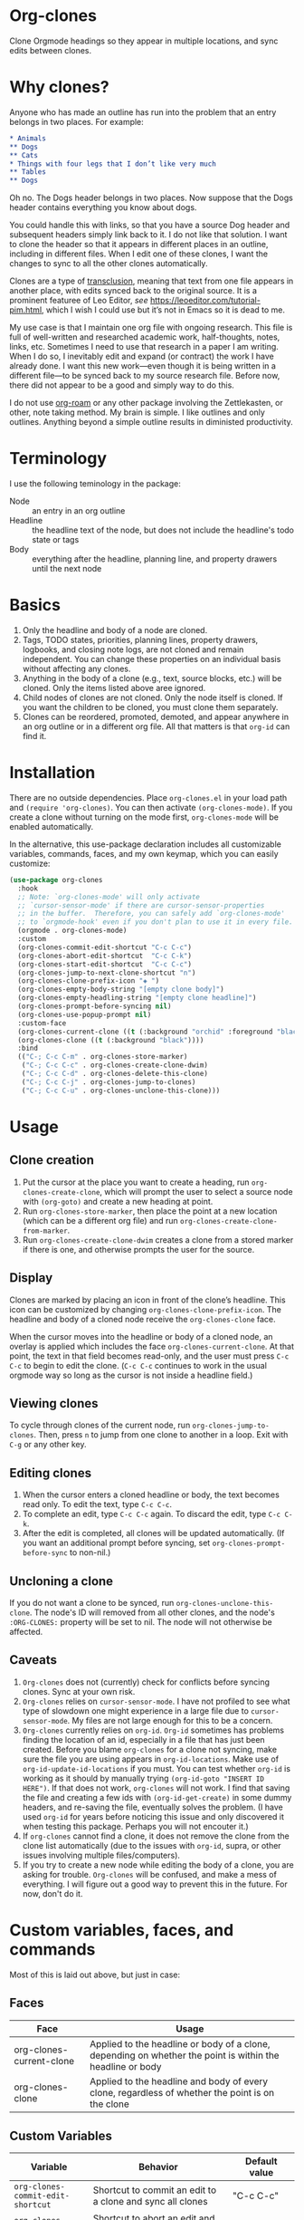 * Org-clones 
Clone Orgmode headings so they appear in multiple locations, and sync edits between clones.

[[file:IMAGES/output-2020-09-01-15:37:39.gif]]

* Why clones?
Anyone who has made an outline has run into the problem that an entry belongs in two places. For example:
#+begin_src org 
* Animals
** Dogs
** Cats
* Things with four legs that I don’t like very much
** Tables
** Dogs 
#+end_src
Oh no. The Dogs header belongs in two places. Now suppose that the Dogs header contains everything you know about dogs. 

You could handle this with links, so that you have a source Dog header and subsequent headers simply link back to it. I do not like that solution. I want to clone the header so that it appears in different places in an outline, including in different files. When I edit one of these clones, I want the changes to sync to all the other clones automatically. 

Clones are a type of [[https://en.wikipedia.org/wiki/Transclusion][transclusion]], meaning that text from one file appears in another place, with edits synced back to the original source. It is a prominent featuree of Leo Editor, /see/ https://leoeditor.com/tutorial-pim.html, which I wish I could use but it’s not in Emacs so it is dead to me.

My use case is that I maintain one org file with ongoing research. This file is full of well-written and researched academic work, half-thoughts, notes, links, etc. Sometimes I need to use that research in a paper I am writing. When I do so, I inevitably edit and expand (or contract) the work I have already done. I want this new work—even though it is being written in a different file—to be synced back to my source research file. Before now, there did not appear to be a good and simply way to do this. 

I do not use [[https://www.orgroam.com/][org-roam]] or any other package involving the Zettlekasten, or other, note taking method. My brain is simple. I like outlines and only outlines. Anything beyond a simple outline results in diministed productivity.

* Terminology
I use the following teminology in the package:

- Node :: an entry in an org outline
- Headline :: the headline text of the node, but does not include the headline's todo state or tags
- Body :: everything after the headline, planning line, and property drawers until the next node

* Basics
1. Only the headline and body of a node are cloned.
2. Tags, TODO states, priorities, planning lines, property drawers, logbooks, and closing note logs, are not cloned and remain independent. You can change these properties on an individual basis without affecting any clones.
3. Anything in the body of a clone (e.g., text, source blocks, etc.) will be cloned. Only the items listed above aree ignored. 
4. Child nodes of clones are not cloned. Only the node itself is cloned. If you want the children to be cloned, you must clone them separately. 
5. Clones can be reordered, promoted, demoted, and appear anywhere in an org outline or in a different org file. All that matters is that =org-id= can find it.

* Installation
There are no outside dependencies. Place =org-clones.el= in your load path and =(require 'org-clones)=. You can then activate =(org-clones-mode)=. If you create a clone without turning on the mode first, =org-clones-mode= will be enabled automatically. 

In the alternative, this use-package declaration includes all customizable variables, commands, faces, and my own keymap, which you can easily customize:
#+begin_src emacs-lisp :results silent
  (use-package org-clones
    :hook
    ;; Note: `org-clones-mode' will only activate
    ;; `cursor-sensor-mode' if there are cursor-sensor-properties
    ;; in the buffer.  Therefore, you can safely add `org-clones-mode'
    ;; to `orgmode-hook' even if you don't plan to use it in every file. 
    (orgmode . org-clones-mode)
    :custom
    (org-clones-commit-edit-shortcut "C-c C-c")
    (org-clones-abort-edit-shortcut  "C-c C-k")
    (org-clones-start-edit-shortcut  "C-c C-c")
    (org-clones-jump-to-next-clone-shortcut "n")
    (org-clones-clone-prefix-icon "◈ ")
    (org-clones-empty-body-string "[empty clone body]")
    (org-clones-empty-headling-string "[empty clone headline]")
    (org-clones-prompt-before-syncing nil)
    (org-clones-use-popup-prompt nil)
    :custom-face
    (org-clones-current-clone ((t (:background "orchid" :foreground "black"))))
    (org-clones-clone ((t (:background "black"))))
    :bind
    (("C-; C-c C-m" . org-clones-store-marker)
     ("C-; C-c C-c" . org-clones-create-clone-dwim)
     ("C-; C-c C-d" . org-clones-delete-this-clone)
     ("C-; C-c C-j" . org-clones-jump-to-clones)
     ("C-; C-c C-u" . org-clones-unclone-this-clone)))
#+end_src

* Usage
** Clone creation
1. Put the cursor at the place you want to create a heading, run =org-clones-create-clone=, which will prompt the user to select a source node with =(org-goto)= and create a new heading at point.
2. Run =org-clones-store-marker=, then place the point at a new location (which can be a different org file) and run =org-clones-create-clone-from-marker=.
3. Run =org-clones-create-clone-dwim= creates a clone from a stored marker if there is one, and otherwise prompts the user for the source.
** Display 
Clones are marked by placing an icon in front of the clone’s headline. This icon can be customized by changing =org-clones-clone-prefix-icon=. The headline and body of a cloned node receive the =org-clones-clone= face. 

When the cursor moves into the headline or body of a cloned node, an overlay is applied which includes the face =org-clones-current-clone=. At that point, the text in that field becomes read-only, and the user must press =C-c C-c= to begin to edit the clone. (=C-c C-c= continues to work in the usual orgmode way so long as the cursor is not inside a headline field.)
** Viewing clones
To cycle through clones of the current node, run =org-clones-jump-to-clones=. Then, press =n= to jump from one clone to another in a loop. Exit with =C-g= or any other key. 
** Editing clones
1. When the cursor enters a cloned headline or body, the text becomes read only. To edit the text, type =C-c C-c=.
2. To complete an edit, type =C-c C-c= again. To discard the edit, type =C-c C-k=.
3. After the edit is completed, all clones will be updated automatically. (If you want an additional prompt before syncing, set =org-clones-prompt-before-sync= to non-nil.)
** Uncloning a clone
If you do not want a clone to be synced, run =org-clones-unclone-this-clone=. The node's ID will removed from all other clones, and the node's =:ORG-CLONES:= property will be set to nil. The node will not otherwise be affected. 
** Caveats
1. =Org-clones= does not (currently) check for conflicts before syncing clones. Sync at your own risk. 
2. =Org-clones= relies on =cursor-sensor-mode=. I have not profiled to see what type of slowdown one might experience in a large file due to =cursor-sensor-mode=. My files are not large enough for this to be a concern.
3. =Org-clones= currently relies on =org-id=. =Org-id= sometimes has problems finding the location of an id, especially in a file that has just been created. Before you blame =org-clones= for a clone not syncing, make sure the file you are using appears in =org-id-locations=. Make use of =org-id-update-id-locations= if you must. You can test whether =org-id= is working as it should by manually trying =(org-id-goto "INSERT ID HERE")=. If that does not work, =org-clones= will not work. I find that saving the file and creating a few ids with =(org-id-get-create)= in some dummy headers, and re-saving the file, eventually solves the problem. (I have used =org-id= for years before noticing this issue and only discovered it when testing this package. Perhaps you will not encouter it.)
4. If =org-clones= cannot find a clone, it does not remove the clone from the clone list automatically (due to the issues with =org-id=, supra, or other issues involving multiple files/computers).
5. If you try to create a new node while editing the body of a clone, you are asking for trouble. =Org-clones= will be confused, and make a mess of everything. I will figure out a good way to prevent this in the future. For now, don't do it. 

* Custom variables, faces, and commands
Most of this is laid out above, but just in case:
** Faces
| Face                     | Usage                                                                                                     |
|--------------------------+-----------------------------------------------------------------------------------------------------------|
| org-clones-current-clone | Applied to the headline or body of a clone, depending on whether the point is within the headline or body |
| org-clones-clone         | Applied to the headline and body of every clone, regardless of whether the point is on the clone          |
** Custom Variables
| Variable                               | Behavior                                                                                                      | Default value            |
|----------------------------------------+---------------------------------------------------------------------------------------------------------------+--------------------------|
| =org-clones-commit-edit-shortcut=        | Shortcut to commit an edit to a clone and sync all clones                                                     | "C-c C-c"                |
| =org-clones-abort-edit-shortcut=         | Shortcut to abort an edit and return the clone to its previos state                                           | "C-c C-k"                |
| =org-clones-start-edit-shortcut=         | Shortcut to start editing a clone, when the cursor is in a cloned region                                      | "C-c C-c"                |
| =org-clones-jump-to-next-clone-shortcut= | Shortcut to cycle to the next clone after running =(org-clones-cycle-through-clones)=                           | "n"                      |
| =org-clones-clone-prefix-icon=           | Icon which precedes the headline of any cloned node                                                           | "◈ "                     |
| =org-clones-empty-body-string=           | You're not allowed to have a blank body in a clone. If you clone a node without a body, use this place holder | "[empty clone body]"     |
| =org-clones-empty-headling-string=       | I don't know why anyone would clone a node without a headline, but in case you try, use this place holder     | "[empty clone headline]" |
| =org-clones-prompt-before-syncing=       | Do you want an extra warning before syncing clones?                                                           | nil                      |
| =org-clones-use-popup-prompt=            | If you do want an extra warning, do you want it in the minibuffer (default) or a pop up window?               | nil                      |
** Commands
=Org-clones= provides the following interactive commands:
| Command                             | Effect                                                                                                 |
|-------------------------------------+--------------------------------------------------------------------------------------------------------|
| =org-clones-create-clone=             | Create a clone of the node at point, directly below the current node.                                  |
| =org-clones-store-marker=             | Store the current mode to create a clone in a different place                                          |
| =org-clones-create-clone-from-marker= | After storing a node with =org-clones-store-marker=, create a clone of that node at point                |
| =org-clones-create-clone-dwim=        | Create a clone from the stored marker if one is stored; otherwise, prompt the user for the source node |

* How it works
- Clones are tracked via the Orgmode property =:ORG-CLONES:= which contains a list of IDs which correspond to other cloned nodes. 
- A cursor-sensor-function property is placed on each headline and body of each node. 
- When the cursor enters that field, =org-clones= places a transient overlay over the field to alert the user that they are on a cloned node. 
- =Org-clones= also makes the field read-only. This prevents inadvertent edits. Because clones only become read-only when the cursor is within the field, you can still kill and yank headlines, etc., without running into issues with the text being read only. 
- The transient overlay has a keymap which uses =org-clones-start-edit-shortcut=, bound to =C-c C-c= by default. 
- Once the edit mode is invoked, the read-only text property is removed, the header-line appears to remind the user they are editing a clone and showing the shortcuts to commit or abandon the edit. These shortcuts are set with =org-clones-start-edit-shortcut= (=C-c C-c= by default) and =org-clones-abort-edit-shortcut= (=C-c C-k= by default).  
- When the user terminates the edit, the read-only text properties are replaced, the header-line is reset to its previous value, and the transient overlay is replaced. Other variables (recording the state of the node before the edit, etc.) are reset to nil). If the user has committed the edit, all other clones are synced automatically.
- When the cursor exits a cloned field without edits, the transient overlay (and its read-only property) is removed.
* Other transclusion efforts
Here are other Emacs transclusion efforts (or discussions of such efforts):

https://github.com/alphapapa/transclusion-in-emacs

https://github.com/justintaft/emacs-transclusion

https://github.com/gregdetre/emacs-freex


